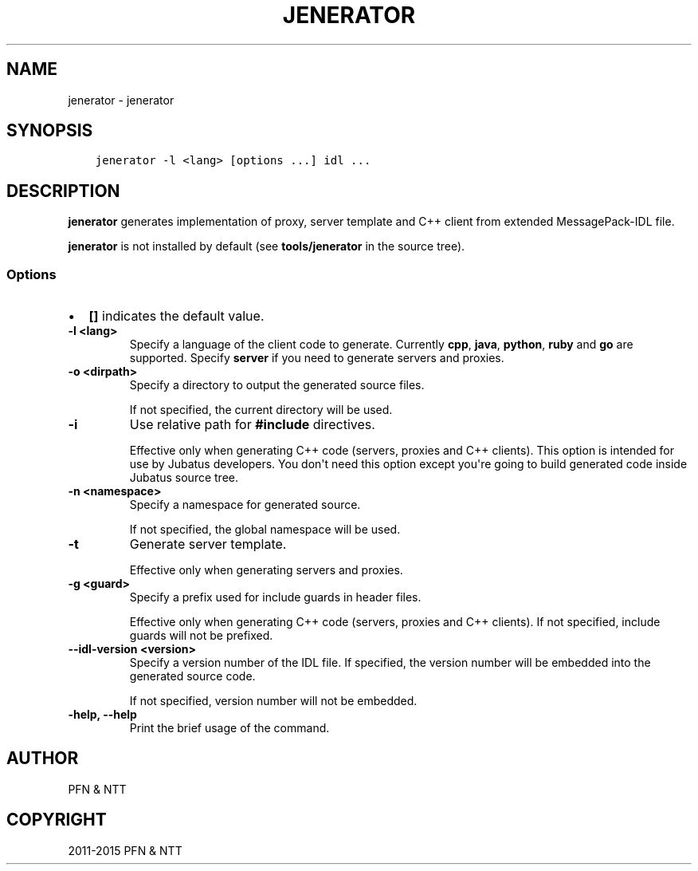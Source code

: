 .\" Man page generated from reStructuredText.
.
.TH "JENERATOR" "1" " " "" "Jubatus"
.SH NAME
jenerator \- jenerator
.
.nr rst2man-indent-level 0
.
.de1 rstReportMargin
\\$1 \\n[an-margin]
level \\n[rst2man-indent-level]
level margin: \\n[rst2man-indent\\n[rst2man-indent-level]]
-
\\n[rst2man-indent0]
\\n[rst2man-indent1]
\\n[rst2man-indent2]
..
.de1 INDENT
.\" .rstReportMargin pre:
. RS \\$1
. nr rst2man-indent\\n[rst2man-indent-level] \\n[an-margin]
. nr rst2man-indent-level +1
.\" .rstReportMargin post:
..
.de UNINDENT
. RE
.\" indent \\n[an-margin]
.\" old: \\n[rst2man-indent\\n[rst2man-indent-level]]
.nr rst2man-indent-level -1
.\" new: \\n[rst2man-indent\\n[rst2man-indent-level]]
.in \\n[rst2man-indent\\n[rst2man-indent-level]]u
..
.SH SYNOPSIS
.INDENT 0.0
.INDENT 3.5
.sp
.nf
.ft C
jenerator \-l <lang> [options ...] idl ...
.ft P
.fi
.UNINDENT
.UNINDENT
.SH DESCRIPTION
.sp
\fBjenerator\fP generates implementation of proxy, server template and C++ client from extended MessagePack\-IDL file.
.sp
\fBjenerator\fP is not installed by default (see \fBtools/jenerator\fP in the source tree).
.SS Options
.INDENT 0.0
.IP \(bu 2
\fB[]\fP indicates the default value.
.UNINDENT
.INDENT 0.0
.TP
.B \-l <lang>
Specify a language of the client code to generate.
Currently \fBcpp\fP, \fBjava\fP, \fBpython\fP, \fBruby\fP and \fBgo\fP are supported.
Specify \fBserver\fP if you need to generate servers and proxies.
.UNINDENT
.INDENT 0.0
.TP
.B \-o <dirpath>
Specify a directory to output the generated source files.
.sp
If not specified, the current directory will be used.
.UNINDENT
.INDENT 0.0
.TP
.B \-i
Use relative path for \fB#include\fP directives.
.sp
Effective only when generating C++ code (servers, proxies and C++ clients).
This option is intended for use by Jubatus developers.
You don\(aqt need this option except you\(aqre going to build generated code inside Jubatus source tree.
.UNINDENT
.INDENT 0.0
.TP
.B \-n <namespace>
Specify a namespace for generated source.
.sp
If not specified, the global namespace will be used.
.UNINDENT
.INDENT 0.0
.TP
.B \-t
Generate server template.
.sp
Effective only when generating servers and proxies.
.UNINDENT
.INDENT 0.0
.TP
.B \-g <guard>
Specify a prefix used for include guards in header files.
.sp
Effective only when generating C++ code (servers, proxies and C++ clients).
If not specified, include guards will not be prefixed.
.UNINDENT
.INDENT 0.0
.TP
.B \-\-idl\-version <version>
Specify a version number of the IDL file.
If specified, the version number will be embedded into the generated source code.
.sp
If not specified, version number will not be embedded.
.UNINDENT
.INDENT 0.0
.TP
.B \-help, \-\-help
Print the brief usage of the command.
.UNINDENT
.SH AUTHOR
PFN & NTT
.SH COPYRIGHT
2011-2015 PFN & NTT
.\" Generated by docutils manpage writer.
.
